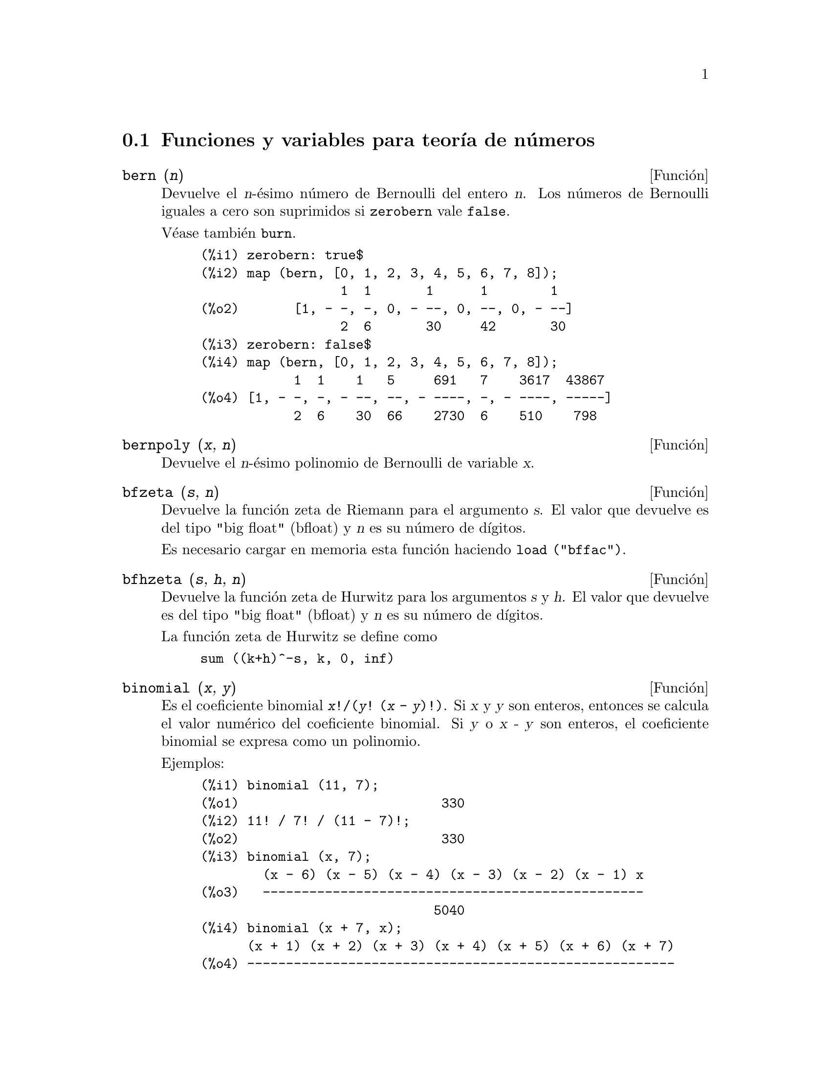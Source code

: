 @c english version 1.27
@menu
* Funciones y variables para teor@'{@dotless{i}}a de n@'umeros::  
@end menu

@node Funciones y variables para teor@'{@dotless{i}}a de n@'umeros,  , Teor@'{@dotless{i}}a de N@'umeros, Teor@'{@dotless{i}}a de N@'umeros
@section Funciones y variables para teor@'{@dotless{i}}a de n@'umeros


@deffn {Funci@'on} bern (@var{n})
Devuelve el @var{n}-@'esimo n@'umero de Bernoulli del entero @var{n}.
@c WELL, ACTUALLY bern SIMPLIFIES, LIKE FACTORIAL -- DO WE WANT TO GET INTO THAT ???
@c OR JUST PRETEND IT'S "RETURNED" ???
Los n@'umeros de Bernoulli iguales a cero son suprimidos si @code{zerobern} vale @code{false}.

V@'ease tambi@'en @code{burn}.

@example
(%i1) zerobern: true$
(%i2) map (bern, [0, 1, 2, 3, 4, 5, 6, 7, 8]);
                  1  1       1      1        1
(%o2)       [1, - -, -, 0, - --, 0, --, 0, - --]
                  2  6       30     42       30
(%i3) zerobern: false$
(%i4) map (bern, [0, 1, 2, 3, 4, 5, 6, 7, 8]);
            1  1    1   5     691   7    3617  43867
(%o4) [1, - -, -, - --, --, - ----, -, - ----, -----]
            2  6    30  66    2730  6    510    798
@end example

@end deffn

@deffn {Funci@'on} bernpoly (@var{x}, @var{n})
Devuelve el @var{n}-@'esimo polinomio de Bernoulli de variable @var{x}.

@end deffn

@deffn {Funci@'on} bfzeta (@var{s}, @var{n})
Devuelve la funci@'on zeta de Riemann para el argumento @var{s}. El valor que devuelve es del tipo "big float" (bfloat) y 
@var{n}  es su n@'umero de d@'{@dotless{i}}gitos.

Es necesario cargar en memoria esta funci@'on haciendo @code{load ("bffac")}.

@end deffn

@deffn {Funci@'on} bfhzeta (@var{s}, @var{h}, @var{n})
Devuelve la funci@'on zeta de Hurwitz para los argumentos @var{s} y @var{h}. El valor que devuelve es del tipo "big float" (bfloat) y @var{n}  es su n@'umero de d@'{@dotless{i}}gitos.

La funci@'on zeta de Hurwitz se define como

@example
sum ((k+h)^-s, k, 0, inf)
@end example

@end deffn

@deffn {Funci@'on} binomial (@var{x}, @var{y})
Es el coeficiente binomial @code{@var{x}!/(@var{y}! (@var{x} - @var{y})!)}.
Si @var{x} y @var{y} son enteros, entonces se calcula el valor num@'erico 
del coeficiente binomial. Si @var{y} o @var{x - y} son enteros, 
el coeficiente binomial se expresa como un polinomio.

Ejemplos:

@c ===beg===
@c binomial (11, 7);
@c 11! / 7! / (11 - 7)!;
@c binomial (x, 7);
@c binomial (x + 7, x);
@c binomial (11, y);
@c ===end===
@example
(%i1) binomial (11, 7);
(%o1)                          330
(%i2) 11! / 7! / (11 - 7)!;
(%o2)                          330
(%i3) binomial (x, 7);
        (x - 6) (x - 5) (x - 4) (x - 3) (x - 2) (x - 1) x
(%o3)   -------------------------------------------------
                              5040
(%i4) binomial (x + 7, x);
      (x + 1) (x + 2) (x + 3) (x + 4) (x + 5) (x + 6) (x + 7)
(%o4) -------------------------------------------------------
                               5040
(%i5) binomial (11, y);
(%o5)                    binomial(11, y)
@end example
@end deffn

@deffn {Funci@'on} burn (@var{n})
Devuelve el @var{n}-@'esimo n@'umero de Bernoulli del entero @var{n}. La funci@'on @code{burn} puede ser m@'as eficiente que @code{bern} para @var{n} grande (mayor que 105, por ejemplo), pues @code{bern} calcula todos los n@'umeros de Bernoulli hasta @var{n} antes de devolver el resultado.

@c STATEMENTS ABOUT TIMING NEED VERIFICATION !!!
@c CAN'T VERIFY NOW AS burn IS BROKEN IN 5.9.1 AND CVS BUILD AT PRESENT !!!
@c (BERN(402) takes about 645 secs vs 13.5 secs for BURN(402).
@c The time to compute @code{bern} is approximately exponential,
@c while the time to compute @code{burn} is approximately cubic.
@c But if next you do BERN(404), it only takes 12 secs,
@c since BERN remembers all in an array, whereas BURN(404) will take
@c maybe 14 secs or maybe 25, depending on whether Maxima needs to
@c BFLOAT a better value of %PI.)

La funci@'on @code{burn} se beneficia del hecho de que los n@'umeros racionales de Bernoulli pueden aproximarse por funciones zeta con una eficiencia aceptable.

Es necesario cargar en memoria esta funci@'on haciendo @code{load ("bffac")}.

@end deffn


@deffn {Funci@'on} cf (@var{expr})
Transforma @var{expr} a fracciones continuas. La expresi@'on @var{expr} debe contener fracciones continuas y ra@'{@dotless{i}}ces cuadradas de n@'umeros enteros. Los operandos de la expresi@'on pueden combinarse con operadores aritm@'eticos. Adem@'as de fracciones continuas y ra@'{@dotless{i}}ces cuadradas, los factores de la expresi@'on deben ser enteros o n@'umeros racionales. Maxima no tiene m@'as conocimiento sobre operaciones con fracciones continuas que el que aporta la funci@'on @code{cf}.

La funci@'on @code{cf} eval@'ua sus argumentos despu@'es de asignar a la variable @code{listarith} el valor @code{false}, retornando una fracci@'on continua en forma de lista.

Una fracci@'on continua @code{a + 1/(b + 1/(c + ...))} se representa como la lista @code{[a, b, c, ...]}, donde los elementos @code{a}, @code{b}, @code{c}, ... se eval@'uan como enteros. La expresi@'on @var{expr} puede contener tambi@'en  @code{sqrt (n)} donde @code{n} es un entero; en tal caso, @code{cf} devolver@'a tantos t@'erminos de la fracci@'on continua como indique el valor de la variable @code{cflength} multiplicado por el per@'{@dotless{i}}odo.

Una fracci@'on continua puede reducirse a un n@'umero evaluando la representaci@'on aritm@'etica que devuelve @code{cfdisrep}. V@'ease tambi@'en  @code{cfexpand}, que es otra alternativa para evaluar fracciones continuas.

V@'eanse asimismo @code{cfdisrep}, @code{cfexpand} y @code{cflength}.

Ejemplos:

@itemize @bullet
@item
La expresi@'on @var{expr} contiene fracciones continuas y ra@'{@dotless{i}}ces cuadradas de enteros.

@example
(%i1) cf ([5, 3, 1]*[11, 9, 7] + [3, 7]/[4, 3, 2]);
(%o1)               [59, 17, 2, 1, 1, 1, 27]
(%i2) cf ((3/17)*[1, -2, 5]/sqrt(11) + (8/13));
(%o2)        [0, 1, 1, 1, 3, 2, 1, 4, 1, 9, 1, 9, 2]
@end example

@item
La variable @code{cflength} controla cuantos per@'{@dotless{i}}odos de la fracci@'on continua se calculan para n@'umeros irracionales algebraicos.

@example
(%i1) cflength: 1$
(%i2) cf ((1 + sqrt(5))/2);
(%o2)                    [1, 1, 1, 1, 2]
(%i3) cflength: 2$
(%i4) cf ((1 + sqrt(5))/2);
(%o4)               [1, 1, 1, 1, 1, 1, 1, 2]
(%i5) cflength: 3$
(%i6) cf ((1 + sqrt(5))/2);
(%o6)           [1, 1, 1, 1, 1, 1, 1, 1, 1, 1, 2]
@end example

@item
Una fracci@'on continua puede calcularse evaluando la representaci@'on aritm@'etica que devuelve @code{cfdisrep}.

@example
(%i1) cflength: 3$
(%i2) cfdisrep (cf (sqrt (3)))$
(%i3) ev (%, numer);
(%o3)                   1.731707317073171
@end example

@item
Maxima no sabe sobre operaciones con fracciones continuas m@'as de lo que aporta la funci@'on @code{cf}.

@example
(%i1) cf ([1,1,1,1,1,2] * 3);
(%o1)                     [4, 1, 5, 2]
(%i2) cf ([1,1,1,1,1,2]) * 3;
(%o2)                  [3, 3, 3, 3, 3, 6]
@end example

@end itemize
@end deffn


@deffn {Funci@'on} cfdisrep (@var{lista})
Construye y devuelve una expresi@'on aritm@'etica ordinaria de la forma  @code{a + 1/(b + 1/(c + ...))} a partir de la representaci@'on en formato lista de la fracci@'on continua  @code{[a, b, c, ...]}.

@example
(%i1) cf ([1, 2, -3] + [1, -2, 1]);
(%o1)                     [1, 1, 1, 2]
(%i2) cfdisrep (%);
                                  1
(%o2)                     1 + ---------
                                    1
                              1 + -----
                                      1
                                  1 + -
                                      2
@end example

@end deffn


@deffn {Funci@'on} cfexpand (@var{x})
Devuelve la matriz con los numeradores y denominadores de la @'ultima (columna 1) y pen@'ultima (columna 2) convergentes de la fracci@'on continua @var{x}.

@example
(%i1) cf (rat (ev (%pi, numer)));

`rat' replaced 3.141592653589793 by 103993/33102 =3.141592653011902
(%o1)                  [3, 7, 15, 1, 292]
(%i2) cfexpand (%); 
                         [ 103993  355 ]
(%o2)                    [             ]
                         [ 33102   113 ]
(%i3) %[1,1]/%[2,1], numer;
(%o3)                   3.141592653011902
@end example

@end deffn

@defvr {Variable opcional} cflength
Valor por defecto: 1

La variable @code{cflength} controla el n@'umero de t@'erminos de la fracci@'on continua que devuelve la funci@'on @code{cf}, que ser@'a @code{cflength} multiplicado por el per@'{@dotless{i}}odo. As@'{@dotless{i}}, el valor por defecto ser@'a el de un per@'{@dotless{i}}odo.

@example
(%i1) cflength: 1$
(%i2) cf ((1 + sqrt(5))/2);
(%o2)                    [1, 1, 1, 1, 2]
(%i3) cflength: 2$
(%i4) cf ((1 + sqrt(5))/2);
(%o4)               [1, 1, 1, 1, 1, 1, 1, 2]
(%i5) cflength: 3$
(%i6) cf ((1 + sqrt(5))/2);
(%o6)           [1, 1, 1, 1, 1, 1, 1, 1, 1, 1, 2]
@end example

@end defvr

@deffn {Funci@'on} divsum (@var{n}, @var{k})
@deffnx {Funci@'on} divsum (@var{n})

La llamada @code{divsum (@var{n}, @var{k})} devuelve la suma de los divisores de @var{n} elevados a la @var{k}-@'esima potencia.

La llamada @code{divsum (@var{n})} devuelve la suma de los divisores de @var{n}.

@example
(%i1) divsum (12);
(%o1)                          28
(%i2) 1 + 2 + 3 + 4 + 6 + 12;
(%o2)                          28
(%i3) divsum (12, 2);
(%o3)                          210
(%i4) 1^2 + 2^2 + 3^2 + 4^2 + 6^2 + 12^2;
(%o4)                          210
@end example

@end deffn


@deffn {Funci@'on} euler (@var{n})
Devuelve el @var{n}-@'esimo n@'umero de Euler del entero no negativo @var{n}.

Para la constante de Euler-Mascheroni, v@'ease @code{%gamma}.

@example
(%i1) map (euler, [0, 1, 2, 3, 4, 5, 6, 7, 8, 9, 10]);
(%o1)    [1, 0, - 1, 0, 5, 0, - 61, 0, 1385, 0, - 50521]
@end example

@end deffn

@defvr {Constante} %gamma
@ifinfo
@vrindex Constante de Euler-Mascheroni
@end ifinfo
Es la constante de Euler-Mascheroni, 0.5772156649015329 ....

@end defvr

@deffn {Funci@'on} factorial (@var{x})
Representa la funci@'on factorial. Maxima considera @code{factorial (@var{x})} lo mismo que @code{@var{x}!}.
V@'ease @code{!}.

@end deffn

@deffn {Funci@'on} fib (@var{n})
Devuelve el @var{n}-@'esimo n@'umero de Fibonacci. La llamada @code{fib(0)} es igual a 0, @code{fib(1)} devuelve 1 y
@code{fib (-@var{n})} es igual a @code{(-1)^(@var{n} + 1) * fib(@var{n})}.

Despu@'es de llamar a @code{fib}, la variable @code{prevfib} toma el valor @code{fib (@var{x} - 1)}, que es el n@'umero de Fibonacci que precede al @'ultimo calculado.

@example
(%i1) map (fib, [0, 1, 2, 3, 4, 5, 6, 7, 8, 9, 10]);
(%o1)         [0, 1, 1, 2, 3, 5, 8, 13, 21, 34, 55]
@end example

@end deffn

@deffn {Funci@'on} fibtophi (@var{expr})
Expresa los n@'umeros de Fibonacci en @var{expr} en t@'erminos de la raz@'on @'aurea @code{%phi},
que es @code{(1 + sqrt(5))/2}, aproximadamente 1.61803399.

Ejemplos:

@c ===beg===
@c fibtophi (fib (n));
@c fib (n-1) + fib (n) - fib (n+1);
@c fibtophi (%);
@c ratsimp (%);
@c ===end===
@example
(%i1) fibtophi (fib (n));
                           n             n
                       %phi  - (1 - %phi)
(%o1)                  -------------------
                           2 %phi - 1
(%i2) fib (n-1) + fib (n) - fib (n+1);
(%o2)          - fib(n + 1) + fib(n) + fib(n - 1)
(%i3) fibtophi (%);
            n + 1             n + 1       n             n
        %phi      - (1 - %phi)        %phi  - (1 - %phi)
(%o3) - --------------------------- + -------------------
                2 %phi - 1                2 %phi - 1
                                          n - 1             n - 1
                                      %phi      - (1 - %phi)
                                    + ---------------------------
                                              2 %phi - 1
(%i4) ratsimp (%);
(%o4)                           0
@end example

@end deffn

@deffn {Funci@'on} ifactors (@var{n})
Devuelve la factorizaci@'on del argumento @var{n}, siendo @'este un 
n@'umero entero positivo. Si @code{n=p1^e1..pk^nk} es la descomposici@'on 
de @var{n} en n@'umeros primos, @code{ifactors} devuelve @code{[[p1, e1], ... , [pk, ek]]}.

Los m@'etodos de factorizaci@'on son las divisones tentativas hasta el 9973,
as@'{@dotless{i}} como los  m@'etodos rho de Pollard y el de la curva 
el@'{@dotless{i}}ptica.

@example
(%i1) ifactors(51575319651600);
(%o1)     [[2, 4], [3, 2], [5, 2], [1583, 1], [9050207, 1]]
(%i2) apply("*", map(lambda([u], u[1]^u[2]), %));
(%o2)                        51575319651600
@end example

@end deffn


@deffn {Funci@'on} inrt (@var{x}, @var{n})
Devuelve la ra@'{@dotless{i}}z entera @var{n}-@'esima del valor absoluto de  @var{x}.

@example
(%i1) l: [1, 2, 3, 4, 5, 6, 7, 8, 9, 10, 11, 12]$
(%i2) map (lambda ([a], inrt (10^a, 3)), l);
(%o2) [2, 4, 10, 21, 46, 100, 215, 464, 1000, 2154, 4641, 10000]
@end example

@end deffn

@deffn {Funci@'on} inv_mod (@var{n}, @var{m})
Calcula el inverso de @var{n} m@'odulo @var{m}. 
La llamada @code{inv_mod (n,m)} devuelve @code{false}
si @var{n} es un divisor nulo m@'odulo @var{m}.

@example
(%i1) inv_mod(3, 41);
(%o1)                           14
(%i2) ratsimp(3^-1), modulus=41;
(%o2)                           14
(%i3) inv_mod(3, 42);
(%o3)                          false
@end example

@end deffn

@deffn {Funci@'on} jacobi (@var{p}, @var{q})
Devuelve el s@'{@dotless{i}}mbolo de Jacobi para @var{p} y @var{q}.

@example
(%i1) l: [1, 2, 3, 4, 5, 6, 7, 8, 9, 10, 11, 12]$
(%i2) map (lambda ([a], jacobi (a, 9)), l);
(%o2)         [1, 1, 0, 1, 1, 0, 1, 1, 0, 1, 1, 0]
@end example

@end deffn

@deffn {Funci@'on} lcm (@var{expr_1}, ..., @var{expr_n})
Devuelve el m@'{@dotless{i}}nimo com@'un m@'ultiplo de sus argumentos. Los argumentos pueden ser tanto expresiones en general como enteros.

Es necesario cargar en memoria esta funci@'on haciendo @code{load ("functs")}.

@end deffn

@deffn {Funci@'on} next_prime (@var{n})
Devuelve el menor de los primos mayores que @var{n}.

@example
(%i1) next_prime(27);
(%o1)                       29
@end example

@end deffn


@deffn {Funci@'on} partfrac (@var{expr}, @var{var})
Expande la expresi@'on @var{expr} en fracciones parciales respecto de la variable principal @var{var}. La funci@'on @code{partfrac} hace una descomposici@'on completa en fracciones parciales. El algoritmo que se utiliza se basa en el hecho de que los denominadores de la expansi@'on en fracciones parciales (los factores del denominador original) son primos relativos. Los numeradores se pueden escribir como combinaciones lineales de los denominadores.

@example
(%i1) 1/(1+x)^2 - 2/(1+x) + 2/(2+x);
                      2       2        1
(%o1)               ----- - ----- + --------
                    x + 2   x + 1          2
                                    (x + 1)
(%i2) ratsimp (%);
                                 x
(%o2)                 - -------------------
                         3      2
                        x  + 4 x  + 5 x + 2
(%i3) partfrac (%, x);
                      2       2        1
(%o3)               ----- - ----- + --------
                    x + 2   x + 1          2
                                    (x + 1)
@end example

@end deffn

@deffn {Funci@'on} power_mod (@var{a}, @var{n}, @var{m})
Utiliza un algoritmo modular para calcular @code{a^n mod m},
siendo @var{a} y @var{n} enteros cualesquiera y @var{m} un entero positivo.
Si @var{n} es negativo, se utilizar@'a @code{inv_mod} para encontrar el
inverso modular.

@example
(%i1) power_mod(3, 15, 5);
(%o1)                          2
(%i2) mod(3^15,5);
(%o2)                          2
(%i3) power_mod(2, -1, 5);
(%o3)                          3
(%i4) inv_mod(2,5);
(%o4)                          3
@end example

@end deffn

@deffn {Funci@'on} primep (@var{n})
Comprueba si el n@'umero entero @var{n} es o no primo, devolviendo @code{true}
o @code{false} seg@'un el caso.

Cuando el resultado de @code{primep (@var{n})} es @code{false}, @var{n} es un
n@'umero compuesto, y si es @code{true}, @var{n} es primo con alta probabilidad.

Si @var{n} es menor que 341550071728321, se utiliza una versi@'on 
determin@'{@dotless{i}}stica de la prueba de Miller-Rabin. En tal caso,
si @code{primep (@var{n})} devuelve @code{true}, entonces @var{n} es un n@'umero primo.

Para @var{n} mayor que 34155071728321 @code{primep} realiza un n@'umero de pruebas
de seudo-primalidad de Miller-Rabin igual a @code{primep_number_of_tests} y una 
prueba de seudo-primalidad de Lucas. La probabilidad de que @var{n} pase una
prueba de Miller-Rabin es menor que 1/4. Con el valor por defecto de 
@code{primep_number_of_tests}, que es 25, la probabilidad de que @var{n}
sea compuesto es menor que 10^-15.

@end deffn

@defvr {Variable opcional} primep_number_of_tests
Valor por defecto: 25

N@'umero de pruebas de Miller-Rabin a realizar por @code{primep}.
@end defvr

@deffn {Funci@'on} prev_prime (@var{n})
Devuelve el mayor de los primos menores que @var{n}.

@example
(%i1) prev_prime(27);
(%o1)                       23
@end example
@end deffn


@deffn {Funci@'on} qunit (@var{n})
Devuelve la unidad principal de @code{sqrt (@var{n})}, siendo @var{n} un entero; consiste en la resoluci@'on de la ecuaci@'on de Pell  @code{a^2 - @var{n} b^2 = 1}.

@example
(%i1) qunit (17);
(%o1)                     sqrt(17) + 4
(%i2) expand (% * (sqrt(17) - 4));
(%o2)                           1
@end example

@end deffn

@deffn {Funci@'on} totient (@var{n})
Devuelve el n@'umero de enteros menores o iguales a @var{n} que son primos relativos con @var{n}.

@end deffn

@defvr {Variable opcional} zerobern
Valor por defecto: @code{true}

Si @code{zerobern} vale @code{false}, @code{bern} excluye los n@'umeros de Bernoulli iguales a cero. 
See @code{bern}.

@end defvr

@deffn {Funci@'on} zeta (@var{n})
Devuelve la funci@'on zeta de Riemann para @var{x} entero negativo, 0, 1 o n@'umero par positivo. No se eval@'ua @code{zeta (@var{n})} para cualesquiera otros argumentos, incluyendo racionales no enteros, n@'umeros en coma flotante o argumentos complejos.

V@'eanse tambi@'en @code{bfzeta} y @code{zeta%pi}.

@example
(%i1) map (zeta, [-4, -3, -2, -1, 0, 1, 2, 3, 4, 5]);
                                     2              4
           1        1     1       %pi            %pi
(%o1) [0, ---, 0, - --, - -, inf, ----, zeta(3), ----, zeta(5)]
          120       12    2        6              90
@end example

@end deffn

@defvr {Variable opcional} zeta%pi
Valor por defecto: @code{true}

Si @code{zeta%pi} vale @code{true}, @code{zeta} devuelve una expresi@'on proporcional a @code{%pi^n} si @code{n} es un n@'umero par positivo. En caso contrario, @code{zeta} no se eval@'ua y devuelve la forma nominal @code{zeta (n)}.

@example
(%i1) zeta%pi: true$
(%i2) zeta (4);
                                 4
                              %pi
(%o2)                         ----
                               90
(%i3) zeta%pi: false$
(%i4) zeta (4);
(%o4)                        zeta(4)
@end example

@end defvr
